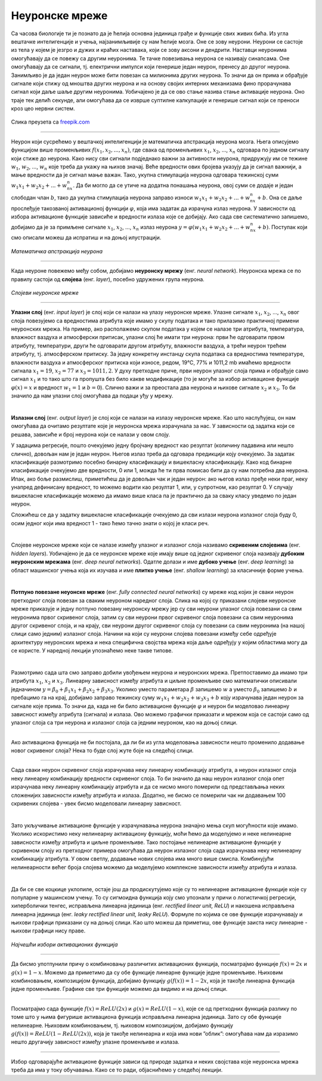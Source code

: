 Неуронске мреже
===============

.. infonote::

 У овој лекцији ћемо упознати неуронске мреже, посебну групу алгоритама машинског учења. Њима дугујемо многе занимљиве пробоје у свету вештачке 
 интелигенције. 

Са часова биологије ти је познато да је ћелија основна јединица грађе и функције свих живих бића. Из угла вештачке интелигенције и учења, 
најзанимљивије су нам ћелије мозга. Оне се зову неурони. Неурони се састоје из тела у којем је језгро и дужих и краћих наставака, који се зову 
аксони и дендрити. Наставци неуронима омогућавају да се повежу са другим неуронима. Те тачке повезивања неурона се називају синапсама. Оне 
омогућавају да се сигнали, тј. електрични импулси који генерише један неурон, пренесу до другог неурона. Занимљиво је да један неурон може бити 
повезан са милионима других неурона. То значи да он прима и обрађује сигнале који стижу од мноштва других неурона и на основу својих интерних 
механизама фино прорачунава сигнал који даље шаље другим неуронима. Уобичајено је да се ово стање назива стање активације неурона. Оно траје тек 
делић секунде, али омогућава да се изврше суптилне калкулације и генерише сигнал који се преноси кроз цео нервни систем. 

.. figure:: ../../_images/nm1.jpg
    :width: 70%
    :align: center

    Слика преузета са `freepik.com <https://www.freepik.com/>`_

-------

Неурон који сусрећемо у вештачкој интелигенцији је математичка апстракција неурона мозга. Њега описујемо функцијом више променљивих :math:`f(x_1, x_2, ..., x_n)`,
где свака од променљивих :math:`x_1`, :math:`x_2`, ..., :math:`x_n` одговара по једном сигналу који стиже до неурона. Како нису сви сигнали подједнако важни за активности 
неурона, придружују им се тежине :math:`w_1`, :math:`w_2`, ..., :math:`w_n` које треба да укажу на њихов значај. Веће вредности ових бројева указују да је сигнал важнији, 
а мање вредности да је сигнал мање важан. Тако, укупна стимулација неурона одговара тежинској суми :math:`w_1x_1 + w_2x_2 + ... + w_nx_n`. Да би могло да се утиче на додатна понашања неурона, овој 
суми се додаје и један слободан члан :math:`b`, тако да укупна стимулација неурона заправо износи :math:`w_1x_1 + w_2x_2 + ... + w_nx_n + b`. Она се даље прослеђује такозваној 
активационој функцији :math:`\varphi`, која има задатак да израчуна излаз неурона. У зависности од избора активационе функције зависиће и вредности излаза које се 
добијају. Ако сада све систематично запишемо, добијамо да је за примљене сигнале :math:`x_1`, :math:`x_2`, ..., :math:`x_n` излаз неурона :math:`y = \varphi(w_1x_1 + w_2x_2 + ... + w_nx_n + b)`. 
Поступак који смо описали можеш да испратиш и на доњој илустрацији.

.. figure:: ../../_images/nm2.png
    :width: 600
    :align: center

*Математичка апстракција неурона*

-------

.. suggestionnote::
    Приближимо додатно смисао параметра :math:`b`. Природни неурон карактерише такозвани праг активације - уколико је укупан сигнал који неурон прими већи од 
    вредности прага активације, он се активира, обрађује сигнал и прослеђује резултат обраде даље другим неуронима. Сличну улогу у математичком моделу 
    неурона има и параметар :math:`b`. Уколико је укупни сигнал већи од прага активације :math:`b`, тј. ако је  :math:`w_1x_1 + w_2x_2 + ... + w_nx_n > b`, неурон ће се активирати. 
    Стога нам параметар :math:`b` оставља могућност да утичемо на додатна понашања неурона. Израз :math:`w_1x_1 + w_2x_2 + ... + w_nx_n > b` се може записати и као 
    :math:`w_1x_1 + w_2x_2 + ... + w_nx_n - b > 0` па је у том смислу параметар :math:`b` и саставни део суме. 


Када неуроне повежемо међу собом, добијамо **неуронску мрежу** (енг. *neural network*). Неуронска мрежа се по правилу састоји од **слојева** (енг. *layer*), посебно удружених група неурона. 

.. figure:: ../../_images/nm3.png
    :width: 600
    :align: center

*Слојеви неуронске мреже*

-------

**Улазни слој** (енг. *input layer*)  је слој који се налази на улазу неуронске мреже. Улазне сигнале :math:`x_1`, :math:`x_2`, ..., :math:`x_n` овог слоја повезујемо са 
вредностима атрибута које имамо у скупу података и тако прилазимо практичној примени неуронских мрежа. На пример, ако располажемо скупом 
података у којем се налазе три атрибута, температура, влажност ваздуха и атмосферски притисак, улазни слој ће имати три неурона: први ће 
одговарати првом атрибуту, температури, други ће одговарати другом атрибуту, влажности ваздуха, а трећи неурон трећем атрибуту, тј. атмосферском 
притиску. За једну конкретну инстанцу скупа података са вредностима температуре, влажности ваздуха и атмосферског притиска који износе, 
редом, 19℃, 77% и 1011,2 mb имаћемо вредности сигнала :math:`x_1=19`, :math:`x_2=77` и :math:`x_3=1011,2`. У духу претходне приче, први неурон улазног слоја прима и 
обрађује само сигнал :math:`x_1` и то тако што га пропушта без било какве модификације (то је могуће за избор активационе функције :math:`\varphi(x)=x` и вредност :math:`w_1=1` и :math:`b=0`). 
Слично важи и за преостала два неурона и њихове сигнале :math:`x_2` и :math:`x_3`. То би значило да нам улазни слој омогућава да подаци уђу у мрежу. 

|

**Излазни слој** (енг. *output layer*) је слој који се налази на излазу неуронске мреже. Као што наслућујеш, он нам омогућава да очитамо 
резултате које је неуронска мрежа израчунала за нас. У зависности од задатка који се решава, зависиће и број неурона који се налази у овом слоју. 

.. quizq:: 

    .. mchoice:: p91
        :correct: a
        :answer_a: 1
        :answer_b: 3
        :answer_c: 5
        :feedback_a: Одговор је тачан. 
        :feedback_b: Одговор није тачан. 
        :feedback_c: Одговор није тачан. 

        Шта мислиш, ако користимо неуронску мрежу за задатак регресије, колико неурона имамо у излазном слоју?

У задацима регресије, пошто очекујемо једну бројчану вредност као резултат (количину падавина или нешто слично), довољан нам је један неурон. 
Његов излаз треба да одговара предикцији коју очекујемо. За задатак класификације размотримо посебно бинарну класификацију и вишекласну 
класификацију. Како код бинарне класификације очекујемо две вредности, 0 или 1, можда ће ти прва помисао бити да су нам потребна два неурона. 
Ипак, ако боље размислиш, приметићеш да је довољан чак и један неурон: ако његов излаз пређе неки праг, неку унапред дефинисану вредност, то 
можемо водити као резултат 1, или, у супротном, као резултат 0. У случају вишекласне класификације можемо да имамо више класа па је практично 
да за сваку класу уведемо по један неурон. 

.. fillintheblank:: d91

    Колико је неурона у излазном слоју потребно у задатку класификације слика цифара?
    
    Одговор: |blank|

    - :^10|deset|Десет|Deset|DESET|ДЕСЕТ|десет$: Одговор је тачан.
      :x: Одговор није тачан.

Сложићеш се да у задатку вишекласне класификације очекујемо да сви излази неурона излазног слоја буду 0, осим једног који има вредност 1 - тако 
ћемо тачно знати о којој је класи реч.

|

Слојеве неуронске мреже који се налазе између улазног и излазног слоја називамо **скривеним слојевима** (енг. *hidden layers*). Уобичајено је да 
се неуронске мреже које имају више од једног скривеног слоја називају **дубоким неуронским мрежама** (енг. *deep neural networks*). 
Одатле долази и име **дубоко учењe** (енг. *deep learning*) за област машинског учења која их изучава и име **плитко учење** (енг. *shallow learning*) 
за класичније форме учења.

|

**Потпуно повезане неуонске мреже** (енг. *fully connected neural networks*) су мреже код којих је сваки неурон претходног слоја повезан за 
сваким неуроном наредног слоја. Слика на којој су приказани слојеви неуронске мреже приказује и једну потпуно повезану неуронску мрежу јер су 
сви неурони улазног слоја повезани са свим неуронима првог скривеног слоја, затим су сви неурони првог скривеног слоја повезани са свим неуронима 
другог скривеног слоја, и на крају, сви неурони другог скривеног слоја су повезани са свим неуронима (на нашој слици само једним) излазног слоја. 
Начини на који су неурони слојева повезани између себе одређује архитектуру неуронских мрежа и нека специфична својства мрежа која даље одређују 
у којим областима могу да се користе. У наредној лекцији упознаћемо неке такве типове. 

|

Размотримо сада шта смо заправо добили увођењем неурона и неуронских мрежа. Претпоставимо да имамо три атрибута :math:`x_1`, :math:`x_2` и :math:`x_3`. Линеарну зависност 
између атрибута и циљне променљиве смо математички описивали једначином :math:`y = \beta_0 + \beta_1x_1 + \beta_2x_2 + \beta_3x_3`. Уколико уместо параметара :math:`\beta` 
запишемо :math:`w` а уместо :math:`\beta_0` запишемо  :math:`b` и пребацимо га на крај, добијамо заправо тежинску суму :math:`w_1x_1 + w_2x_2 + w_3x_3 + b` коју израчунава 
један неурон за сигнале које прима. То значи да, када не би било активационе функције :math:`\varphi` и неурон би моделовао линеарну зависност између атрибута (сигнала) и 
излаза. Ово можемо графички приказати и мрежом која се састоји само од улазног слоја са три неурона и излазног слоја са једним неуроном, као на доњој слици. 

.. figure:: ../../_images/nm4.png
    :width: 300
    :align: center

-------

Ако активациона функција не би постојала, да ли би из угла моделовања зависности нешто променило додавање новог скривеног слоја? Нека то буде 
слој жуте боје на следећој слици. 

.. figure:: ../../_images/nm5.png
    :width: 300
    :align: center

-------

Сада сваки неурон скривеног слоја израчунава неку линеарну комбинацију атрибута, а неурон излазног слоја неку линеарну комбинацију вредности 
скривеног слоја. То би значило да наш неурон излазног слоја опет израчунава неку линеарну комбинацију атрибута и да се нисмо много померили 
од представљања неких сложенијих зависности између атрибута и излаза. Додатно, не бисмо се померили чак ни додавањем 100 скривених слојева - увек 
бисмо моделовали линеарну зависност.

|

Зато укључивање активационе функције у израчунавања неурона значајно мења скуп могућности које имамо. Уколико искористимо неку нелинеарну 
активациону функцију, моћи ћемо да моделујемо и неке нелинеарне зависности између атрибута и циљне променљиве. Тако постојање нелинеарне 
активационе функције у скривеном слоју из претходног примера омогућава да неурон излазног слоја сада израчунава неку нелинеарну комбинацију 
атрибута. У овом светлу, додавање нових слојева има много више смисла. Комбинујући нелинеарности већег броја слојева можемо да моделујемо 
комплексне зависности између атрибута и излаза. 

|

Да би се све коцкице уклопиле, остаје још да продискутујемо које су то нелинеарне активационе функције које су популарне у машинском учењу. 
То су сигмоидна функција коју смо упознали у причи о логистичкој регресији, хиперболички тенгес, исправљена линеарна јединица (енг. *rectified linear unit, ReLU*) и 
накошена исправљена линеарна јединица (енг. *leaky rectified linear unit, leaky ReLU*). Формуле по којима се ове функције израчунавају и њихови графици приказани су на 
доњој слици. Као што можеш да приметиш, ове функције заиста нису линеарне - њихови графици нису праве. 

.. figure:: ../../_images/nm6.png
    :width: 780
    :align: center

*Најчешћи избори активационих функција*

-------

Да бисмо употпунили причу о комбиновању различитих активационих функција, посматрајмо функцијe :math:`f(x) = 2x` и :math:`g(x) = 1-x`. Можемо да приметимо да су 
обе функције линеарне функције једне променљиве. Њиховим комбиновањем, композицијом функција, добијамо функцију :math:`g(f(x)) = 1-2x`, која је такође 
линеарна функција једне променљиве. Графике све три функције можемо да видимо и на доњој слици.

.. image:: ../../_images/nm7.png
    :width: 780
    :align: center    
    
-------

Посматрајмо сада функције  :math:`f(x) = ReLU(2x)` и :math:`g(x) = ReLU(1-x)`, које се од претходних функција разлику по томе што у њима фигурише активациона функција 
исправљена линеарна јединица. Зато су обе функције нелинеарне. Њиховим комбиновањем, тј. њиховом композицијом, добијамо функцију 
:math:`g(f(x)) = ReLU(1- ReLU(2x))`, која је такође нелинеарна и која има нови ”облик”: омогућава нам да изразимо нешто другачију зависност 
између улазне променљиве и излаза.

.. figure:: ../../_images/nm8.png
    :width: 780
    :align: center

-------

Избор одговарајуће активационе функције зависи од природе задатка и неких својстава које неуронска мрежа треба да има у току обучавања. 
Како се то ради, објаснићемо у следећој лекцији. 

